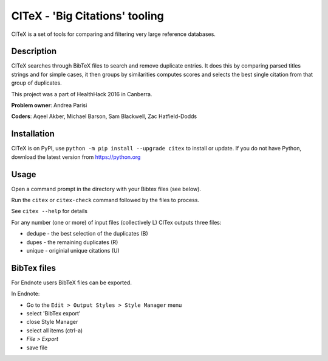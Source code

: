 CITeX - 'Big Citations' tooling
###############################

CITeX is a set of tools for comparing and filtering very large reference databases.

Description
===========

CITeX searches through BibTeX files to search and remove duplicate entries.  It does this by comparing parsed titles strings and for simple cases, it then groups by similarities computes scores and selects the best single citation from that group of duplicates.

This project was a part of HealthHack 2016 in Canberra.

**Problem owner**: Andrea Parisi

**Coders**: Aqeel Akber, Michael Barson, Sam Blackwell, Zac Hatfield-Dodds

.. image:: citex.png
   :width: 250px
   :align: center

Installation
============

CITeX is on PyPI, use ``python -m pip install --upgrade citex`` to install or update.
If you do not have Python, download the latest version from https://python.org


Usage
=====
Open a command prompt in the directory with your Bibtex files (see below).

Run the ``citex`` or ``citex-check`` command followed by the files to process.

See ``citex --help`` for details

For any number (one or more) of input files (collectively L) CITex outputs three files:  

- dedupe - the best selection of the duplicates (B)
- dupes - the remaining duplicates (R)
- unique - originial unique citations (U)


BibTex files
============

For Endnote users BibTeX files can be exported.

In Endnote:

- Go to the ``Edit > Output Styles > Style Manager`` menu
- select 'BibTex export'
- close Style Manager
- select all items (ctrl-a)
- `File > Export`
- save file
